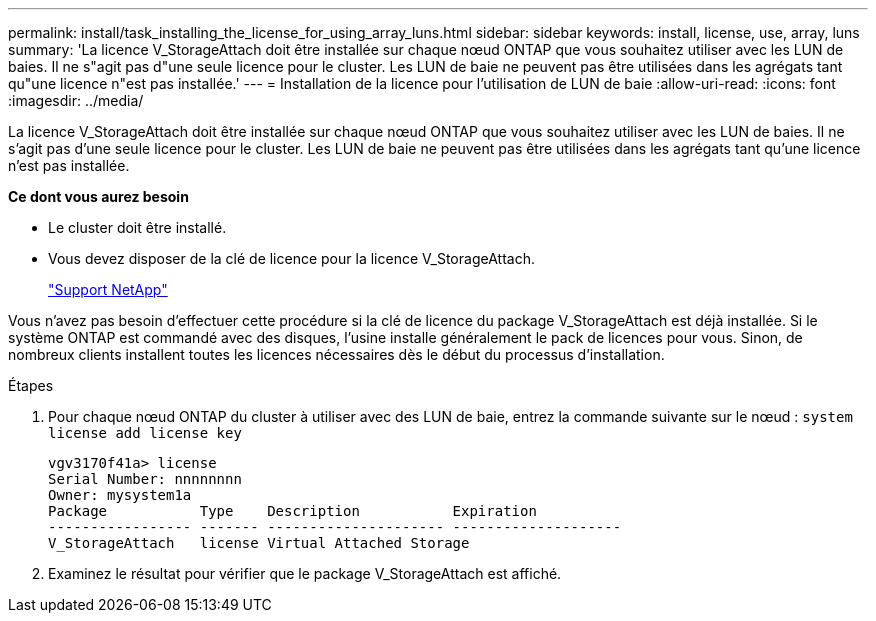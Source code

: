 ---
permalink: install/task_installing_the_license_for_using_array_luns.html 
sidebar: sidebar 
keywords: install, license, use, array, luns 
summary: 'La licence V_StorageAttach doit être installée sur chaque nœud ONTAP que vous souhaitez utiliser avec les LUN de baies. Il ne s"agit pas d"une seule licence pour le cluster. Les LUN de baie ne peuvent pas être utilisées dans les agrégats tant qu"une licence n"est pas installée.' 
---
= Installation de la licence pour l'utilisation de LUN de baie
:allow-uri-read: 
:icons: font
:imagesdir: ../media/


[role="lead"]
La licence V_StorageAttach doit être installée sur chaque nœud ONTAP que vous souhaitez utiliser avec les LUN de baies. Il ne s'agit pas d'une seule licence pour le cluster. Les LUN de baie ne peuvent pas être utilisées dans les agrégats tant qu'une licence n'est pas installée.

*Ce dont vous aurez besoin*

* Le cluster doit être installé.
* Vous devez disposer de la clé de licence pour la licence V_StorageAttach.
+
https://mysupport.netapp.com/site/global/dashboard["Support NetApp"]



Vous n'avez pas besoin d'effectuer cette procédure si la clé de licence du package V_StorageAttach est déjà installée. Si le système ONTAP est commandé avec des disques, l'usine installe généralement le pack de licences pour vous. Sinon, de nombreux clients installent toutes les licences nécessaires dès le début du processus d'installation.

.Étapes
. Pour chaque nœud ONTAP du cluster à utiliser avec des LUN de baie, entrez la commande suivante sur le nœud : `system license add license key`
+
[listing]
----

vgv3170f41a> license
Serial Number: nnnnnnnn
Owner: mysystem1a
Package           Type    Description           Expiration
----------------- ------- --------------------- --------------------
V_StorageAttach   license Virtual Attached Storage
----
. Examinez le résultat pour vérifier que le package V_StorageAttach est affiché.

